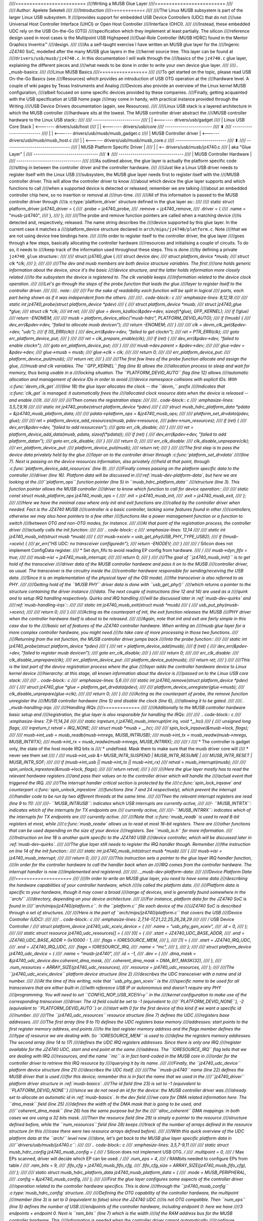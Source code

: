 ////=========================
////Writing a MUSB Glue Layer
////=========================
////
////:Author: Apelete Seketeli
////
////Introduction
////============
////
////The Linux MUSB subsystem is part of the larger Linux USB subsystem. It
////provides support for embedded USB Device Controllers (UDC) that do not
////use Universal Host Controller Interface (UHCI) or Open Host Controller
////Interface (OHCI).
////
////Instead, these embedded UDC rely on the USB On-the-Go (OTG)
////specification which they implement at least partially. The silicon
////reference design used in most cases is the Multipoint USB Highspeed
////Dual-Role Controller (MUSB HDRC) found in the Mentor Graphics Inventra™
////design.
////
////As a self-taught exercise I have written an MUSB glue layer for the
////Ingenic JZ4740 SoC, modelled after the many MUSB glue layers in the
////kernel source tree. This layer can be found at
////``drivers/usb/musb/jz4740.c``. In this documentation I will walk through the
////basics of the ``jz4740.c`` glue layer, explaining the different pieces and
////what needs to be done in order to write your own device glue layer.
////
////.. _musb-basics:
////
////Linux MUSB Basics
////=================
////
////To get started on the topic, please read USB On-the-Go Basics (see
////Resources) which provides an introduction of USB OTG operation at the
////hardware level. A couple of wiki pages by Texas Instruments and Analog
////Devices also provide an overview of the Linux kernel MUSB configuration,
////albeit focused on some specific devices provided by these companies.
////Finally, getting acquainted with the USB specification at USB home page
////may come in handy, with practical instance provided through the Writing
////USB Device Drivers documentation (again, see Resources).
////
////Linux USB stack is a layered architecture in which the MUSB controller
////hardware sits at the lowest. The MUSB controller driver abstract the
////MUSB controller hardware to the Linux USB stack::
////
////	  ------------------------
////	  |                      | <------- drivers/usb/gadget
////	  | Linux USB Core Stack | <------- drivers/usb/host
////	  |                      | <------- drivers/usb/core
////	  ------------------------
////		     ⬍
////	 --------------------------
////	 |                        | <------ drivers/usb/musb/musb_gadget.c
////	 | MUSB Controller driver | <------ drivers/usb/musb/musb_host.c
////	 |                        | <------ drivers/usb/musb/musb_core.c
////	 --------------------------
////		     ⬍
////      ---------------------------------
////      | MUSB Platform Specific Driver |
////      |                               | <-- drivers/usb/musb/jz4740.c
////      |       aka "Glue Layer"        |
////      ---------------------------------
////		     ⬍
////      ---------------------------------
////      |   MUSB Controller Hardware    |
////      ---------------------------------
////
////As outlined above, the glue layer is actually the platform specific code
////sitting in between the controller driver and the controller hardware.
////
////Just like a Linux USB driver needs to register itself with the Linux USB
////subsystem, the MUSB glue layer needs first to register itself with the
////MUSB controller driver. This will allow the controller driver to know
////about which device the glue layer supports and which functions to call
////when a supported device is detected or released; remember we are talking
////about an embedded controller chip here, so no insertion or removal at
////run-time.
////
////All of this information is passed to the MUSB controller driver through
////a :c:type:`platform_driver` structure defined in the glue layer as::
////
////    static struct platform_driver jz4740_driver = {
////	.probe      = jz4740_probe,
////	.remove     = jz4740_remove,
////	.driver     = {
////	    .name   = "musb-jz4740",
////	},
////    };
////
////The probe and remove function pointers are called when a matching device
////is detected and, respectively, released. The name string describes the
////device supported by this glue layer. In the current case it matches a
////platform_device structure declared in ``arch/mips/jz4740/platform.c``. Note
////that we are not using device tree bindings here.
////
////In order to register itself to the controller driver, the glue layer
////goes through a few steps, basically allocating the controller hardware
////resources and initialising a couple of circuits. To do so, it needs to
////keep track of the information used throughout these steps. This is done
////by defining a private ``jz4740_glue`` structure::
////
////    struct jz4740_glue {
////	struct device           *dev;
////	struct platform_device  *musb;
////	struct clk      *clk;
////    };
////
////
////The dev and musb members are both device structure variables. The first
////one holds generic information about the device, since it's the basic
////device structure, and the latter holds information more closely related
////to the subsystem the device is registered to. The clk variable keeps
////information related to the device clock operation.
////
////Let's go through the steps of the probe function that leads the glue
////layer to register itself to the controller driver.
////
////.. note::
////
////   For the sake of readability each function will be split in logical
////   parts, each part being shown as if it was independent from the others.
////
////.. code-block:: c
////    :emphasize-lines: 8,12,18
////
////    static int jz4740_probe(struct platform_device *pdev)
////    {
////	struct platform_device      *musb;
////	struct jz4740_glue      *glue;
////	struct clk                      *clk;
////	int             ret;
////
////	glue = devm_kzalloc(&pdev->dev, sizeof(*glue), GFP_KERNEL);
////	if (!glue)
////	    return -ENOMEM;
////
////	musb = platform_device_alloc("musb-hdrc", PLATFORM_DEVID_AUTO);
////	if (!musb) {
////	    dev_err(&pdev->dev, "failed to allocate musb device\n");
////	    return -ENOMEM;
////	}
////
////	clk = devm_clk_get(&pdev->dev, "udc");
////	if (IS_ERR(clk)) {
////	    dev_err(&pdev->dev, "failed to get clock\n");
////	    ret = PTR_ERR(clk);
////	    goto err_platform_device_put;
////	}
////
////	ret = clk_prepare_enable(clk);
////	if (ret) {
////	    dev_err(&pdev->dev, "failed to enable clock\n");
////	    goto err_platform_device_put;
////	}
////
////	musb->dev.parent        = &pdev->dev;
////
////	glue->dev           = &pdev->dev;
////	glue->musb          = musb;
////	glue->clk           = clk;
////
////	return 0;
////
////    err_platform_device_put:
////	platform_device_put(musb);
////	return ret;
////    }
////
////The first few lines of the probe function allocate and assign the glue,
////musb and clk variables. The ``GFP_KERNEL`` flag (line 8) allows the
////allocation process to sleep and wait for memory, thus being usable in a
////locking situation. The ``PLATFORM_DEVID_AUTO`` flag (line 12) allows
////automatic allocation and management of device IDs in order to avoid
////device namespace collisions with explicit IDs. With :c:func:`devm_clk_get`
////(line 18) the glue layer allocates the clock -- the ``devm_`` prefix
////indicates that :c:func:`clk_get` is managed: it automatically frees the
////allocated clock resource data when the device is released -- and enable
////it.
////
////
////
////Then comes the registration steps:
////
////.. code-block:: c
////    :emphasize-lines: 3,5,7,9,16
////
////    static int jz4740_probe(struct platform_device *pdev)
////    {
////	struct musb_hdrc_platform_data  *pdata = &jz4740_musb_platform_data;
////
////	pdata->platform_ops     = &jz4740_musb_ops;
////
////	platform_set_drvdata(pdev, glue);
////
////	ret = platform_device_add_resources(musb, pdev->resource,
////			    pdev->num_resources);
////	if (ret) {
////	    dev_err(&pdev->dev, "failed to add resources\n");
////	    goto err_clk_disable;
////	}
////
////	ret = platform_device_add_data(musb, pdata, sizeof(*pdata));
////	if (ret) {
////	    dev_err(&pdev->dev, "failed to add platform_data\n");
////	    goto err_clk_disable;
////	}
////
////	return 0;
////
////    err_clk_disable:
////	clk_disable_unprepare(clk);
////    err_platform_device_put:
////	platform_device_put(musb);
////	return ret;
////    }
////
////The first step is to pass the device data privately held by the glue
////layer on to the controller driver through :c:func:`platform_set_drvdata`
////(line 7). Next is passing on the device resources information, also privately
////held at that point, through :c:func:`platform_device_add_resources` (line 9).
////
////Finally comes passing on the platform specific data to the controller
////driver (line 16). Platform data will be discussed in
////:ref:`musb-dev-platform-data`, but here we are looking at the
////``platform_ops`` function pointer (line 5) in ``musb_hdrc_platform_data``
////structure (line 3). This function pointer allows the MUSB controller
////driver to know which function to call for device operation::
////
////    static const struct musb_platform_ops jz4740_musb_ops = {
////	.init       = jz4740_musb_init,
////	.exit       = jz4740_musb_exit,
////    };
////
////Here we have the minimal case where only init and exit functions are
////called by the controller driver when needed. Fact is the JZ4740 MUSB
////controller is a basic controller, lacking some features found in other
////controllers, otherwise we may also have pointers to a few other
////functions like a power management function or a function to switch
////between OTG and non-OTG modes, for instance.
////
////At that point of the registration process, the controller driver
////actually calls the init function:
////
////   .. code-block:: c
////    :emphasize-lines: 12,14
////
////    static int jz4740_musb_init(struct musb *musb)
////    {
////	musb->xceiv = usb_get_phy(USB_PHY_TYPE_USB2);
////	if (!musb->xceiv) {
////	    pr_err("HS UDC: no transceiver configured\n");
////	    return -ENODEV;
////	}
////
////	/* Silicon does not implement ConfigData register.
////	 * Set dyn_fifo to avoid reading EP config from hardware.
////	 */
////	musb->dyn_fifo = true;
////
////	musb->isr = jz4740_musb_interrupt;
////
////	return 0;
////    }
////
////The goal of ``jz4740_musb_init()`` is to get hold of the transceiver
////driver data of the MUSB controller hardware and pass it on to the MUSB
////controller driver, as usual. The transceiver is the circuitry inside the
////controller hardware responsible for sending/receiving the USB data.
////Since it is an implementation of the physical layer of the OSI model,
////the transceiver is also referred to as PHY.
////
////Getting hold of the ``MUSB PHY`` driver data is done with ``usb_get_phy()``
////which returns a pointer to the structure containing the driver instance
////data. The next couple of instructions (line 12 and 14) are used as a
////quirk and to setup IRQ handling respectively. Quirks and IRQ handling
////will be discussed later in :ref:`musb-dev-quirks` and
////:ref:`musb-handling-irqs`\ ::
////
////    static int jz4740_musb_exit(struct musb *musb)
////    {
////	usb_put_phy(musb->xceiv);
////
////	return 0;
////    }
////
////Acting as the counterpart of init, the exit function releases the MUSB
////PHY driver when the controller hardware itself is about to be released.
////
////Again, note that init and exit are fairly simple in this case due to the
////basic set of features of the JZ4740 controller hardware. When writing an
////musb glue layer for a more complex controller hardware, you might need
////to take care of more processing in those two functions.
////
////Returning from the init function, the MUSB controller driver jumps back
////into the probe function::
////
////    static int jz4740_probe(struct platform_device *pdev)
////    {
////	ret = platform_device_add(musb);
////	if (ret) {
////	    dev_err(&pdev->dev, "failed to register musb device\n");
////	    goto err_clk_disable;
////	}
////
////	return 0;
////
////    err_clk_disable:
////	clk_disable_unprepare(clk);
////    err_platform_device_put:
////	platform_device_put(musb);
////	return ret;
////    }
////
////This is the last part of the device registration process where the glue
////layer adds the controller hardware device to Linux kernel device
////hierarchy: at this stage, all known information about the device is
////passed on to the Linux USB core stack:
////
////   .. code-block:: c
////    :emphasize-lines: 5,6
////
////    static int jz4740_remove(struct platform_device *pdev)
////    {
////	struct jz4740_glue  *glue = platform_get_drvdata(pdev);
////
////	platform_device_unregister(glue->musb);
////	clk_disable_unprepare(glue->clk);
////
////	return 0;
////    }
////
////Acting as the counterpart of probe, the remove function unregister the
////MUSB controller hardware (line 5) and disable the clock (line 6),
////allowing it to be gated.
////
////.. _musb-handling-irqs:
////
////Handling IRQs
////=============
////
////Additionally to the MUSB controller hardware basic setup and
////registration, the glue layer is also responsible for handling the IRQs:
////
////   .. code-block:: c
////    :emphasize-lines: 7,9-11,14,24
////
////    static irqreturn_t jz4740_musb_interrupt(int irq, void *__hci)
////    {
////	unsigned long   flags;
////	irqreturn_t     retval = IRQ_NONE;
////	struct musb     *musb = __hci;
////
////	spin_lock_irqsave(&musb->lock, flags);
////
////	musb->int_usb = musb_readb(musb->mregs, MUSB_INTRUSB);
////	musb->int_tx = musb_readw(musb->mregs, MUSB_INTRTX);
////	musb->int_rx = musb_readw(musb->mregs, MUSB_INTRRX);
////
////	/*
////	 * The controller is gadget only, the state of the host mode IRQ bits is
////	 * undefined. Mask them to make sure that the musb driver core will
////	 * never see them set
////	 */
////	musb->int_usb &= MUSB_INTR_SUSPEND | MUSB_INTR_RESUME |
////	    MUSB_INTR_RESET | MUSB_INTR_SOF;
////
////	if (musb->int_usb || musb->int_tx || musb->int_rx)
////	    retval = musb_interrupt(musb);
////
////	spin_unlock_irqrestore(&musb->lock, flags);
////
////	return retval;
////    }
////
////Here the glue layer mostly has to read the relevant hardware registers
////and pass their values on to the controller driver which will handle the
////actual event that triggered the IRQ.
////
////The interrupt handler critical section is protected by the
////:c:func:`spin_lock_irqsave` and counterpart :c:func:`spin_unlock_irqrestore`
////functions (line 7 and 24 respectively), which prevent the interrupt
////handler code to be run by two different threads at the same time.
////
////Then the relevant interrupt registers are read (line 9 to 11):
////
////-  ``MUSB_INTRUSB``: indicates which USB interrupts are currently active,
////
////-  ``MUSB_INTRTX``: indicates which of the interrupts for TX endpoints are
////   currently active,
////
////-  ``MUSB_INTRRX``: indicates which of the interrupts for TX endpoints are
////   currently active.
////
////Note that :c:func:`musb_readb` is used to read 8-bit registers at most, while
////:c:func:`musb_readw` allows us to read at most 16-bit registers. There are
////other functions that can be used depending on the size of your device
////registers. See ``musb_io.h`` for more information.
////
////Instruction on line 18 is another quirk specific to the JZ4740 USB
////device controller, which will be discussed later in :ref:`musb-dev-quirks`.
////
////The glue layer still needs to register the IRQ handler though. Remember
////the instruction on line 14 of the init function::
////
////    static int jz4740_musb_init(struct musb *musb)
////    {
////	musb->isr = jz4740_musb_interrupt;
////
////	return 0;
////    }
////
////This instruction sets a pointer to the glue layer IRQ handler function,
////in order for the controller hardware to call the handler back when an
////IRQ comes from the controller hardware. The interrupt handler is now
////implemented and registered.
////
////.. _musb-dev-platform-data:
////
////Device Platform Data
////====================
////
////In order to write an MUSB glue layer, you need to have some data
////describing the hardware capabilities of your controller hardware, which
////is called the platform data.
////
////Platform data is specific to your hardware, though it may cover a broad
////range of devices, and is generally found somewhere in the ``arch/``
////directory, depending on your device architecture.
////
////For instance, platform data for the JZ4740 SoC is found in
////``arch/mips/jz4740/platform.c``. In the ``platform.c`` file each device of the
////JZ4740 SoC is described through a set of structures.
////
////Here is the part of ``arch/mips/jz4740/platform.c`` that covers the USB
////Device Controller (UDC):
////
////   .. code-block:: c
////    :emphasize-lines: 2,7,14-17,21,22,25,26,28,29
////
////    /* USB Device Controller */
////    struct platform_device jz4740_udc_xceiv_device = {
////	.name = "usb_phy_gen_xceiv",
////	.id   = 0,
////    };
////
////    static struct resource jz4740_udc_resources[] = {
////	[0] = {
////	    .start = JZ4740_UDC_BASE_ADDR,
////	    .end   = JZ4740_UDC_BASE_ADDR + 0x10000 - 1,
////	    .flags = IORESOURCE_MEM,
////	},
////	[1] = {
////	    .start = JZ4740_IRQ_UDC,
////	    .end   = JZ4740_IRQ_UDC,
////	    .flags = IORESOURCE_IRQ,
////	    .name  = "mc",
////	},
////    };
////
////    struct platform_device jz4740_udc_device = {
////	.name = "musb-jz4740",
////	.id   = -1,
////	.dev  = {
////	    .dma_mask          = &jz4740_udc_device.dev.coherent_dma_mask,
////	    .coherent_dma_mask = DMA_BIT_MASK(32),
////	},
////	.num_resources = ARRAY_SIZE(jz4740_udc_resources),
////	.resource      = jz4740_udc_resources,
////    };
////
////The ``jz4740_udc_xceiv_device`` platform device structure (line 2)
////describes the UDC transceiver with a name and id number.
////
////At the time of this writing, note that ``usb_phy_gen_xceiv`` is the
////specific name to be used for all transceivers that are either built-in
////with reference USB IP or autonomous and doesn't require any PHY
////programming. You will need to set ``CONFIG_NOP_USB_XCEIV=y`` in the
////kernel configuration to make use of the corresponding transceiver
////driver. The id field could be set to -1 (equivalent to
////``PLATFORM_DEVID_NONE``), -2 (equivalent to ``PLATFORM_DEVID_AUTO``) or
////start with 0 for the first device of this kind if we want a specific id
////number.
////
////The ``jz4740_udc_resources`` resource structure (line 7) defines the UDC
////registers base addresses.
////
////The first array (line 9 to 11) defines the UDC registers base memory
////addresses: start points to the first register memory address, end points
////to the last register memory address and the flags member defines the
////type of resource we are dealing with. So ``IORESOURCE_MEM`` is used to
////define the registers memory addresses. The second array (line 14 to 17)
////defines the UDC IRQ registers addresses. Since there is only one IRQ
////register available for the JZ4740 UDC, start and end point at the same
////address. The ``IORESOURCE_IRQ`` flag tells that we are dealing with IRQ
////resources, and the name ``mc`` is in fact hard-coded in the MUSB core in
////order for the controller driver to retrieve this IRQ resource by
////querying it by its name.
////
////Finally, the ``jz4740_udc_device`` platform device structure (line 21)
////describes the UDC itself.
////
////The ``musb-jz4740`` name (line 22) defines the MUSB driver that is used
////for this device; remember this is in fact the name that we used in the
////``jz4740_driver`` platform driver structure in :ref:`musb-basics`.
////The id field (line 23) is set to -1 (equivalent to ``PLATFORM_DEVID_NONE``)
////since we do not need an id for the device: the MUSB controller driver was
////already set to allocate an automatic id in :ref:`musb-basics`. In the dev field
////we care for DMA related information here. The ``dma_mask`` field (line 25)
////defines the width of the DMA mask that is going to be used, and
////``coherent_dma_mask`` (line 26) has the same purpose but for the
////``alloc_coherent`` DMA mappings: in both cases we are using a 32 bits mask.
////Then the resource field (line 29) is simply a pointer to the resource
////structure defined before, while the ``num_resources`` field (line 28) keeps
////track of the number of arrays defined in the resource structure (in this
////case there were two resource arrays defined before).
////
////With this quick overview of the UDC platform data at the ``arch/`` level now
////done, let's get back to the MUSB glue layer specific platform data in
////``drivers/usb/musb/jz4740.c``:
////
////   .. code-block:: c
////    :emphasize-lines: 3,5,7-9,11
////
////    static struct musb_hdrc_config jz4740_musb_config = {
////	/* Silicon does not implement USB OTG. */
////	.multipoint = 0,
////	/* Max EPs scanned, driver will decide which EP can be used. */
////	.num_eps    = 4,
////	/* RAMbits needed to configure EPs from table */
////	.ram_bits   = 9,
////	.fifo_cfg = jz4740_musb_fifo_cfg,
////	.fifo_cfg_size = ARRAY_SIZE(jz4740_musb_fifo_cfg),
////    };
////
////    static struct musb_hdrc_platform_data jz4740_musb_platform_data = {
////	.mode   = MUSB_PERIPHERAL,
////	.config = &jz4740_musb_config,
////    };
////
////First the glue layer configures some aspects of the controller driver
////operation related to the controller hardware specifics. This is done
////through the ``jz4740_musb_config`` :c:type:`musb_hdrc_config` structure.
////
////Defining the OTG capability of the controller hardware, the multipoint
////member (line 3) is set to 0 (equivalent to false) since the JZ4740 UDC
////is not OTG compatible. Then ``num_eps`` (line 5) defines the number of USB
////endpoints of the controller hardware, including endpoint 0: here we have
////3 endpoints + endpoint 0. Next is ``ram_bits`` (line 7) which is the width
////of the RAM address bus for the MUSB controller hardware. This
////information is needed when the controller driver cannot automatically
////configure endpoints by reading the relevant controller hardware
////registers. This issue will be discussed when we get to device quirks in
////:ref:`musb-dev-quirks`. Last two fields (line 8 and 9) are also
////about device quirks: ``fifo_cfg`` points to the USB endpoints configuration
////table and ``fifo_cfg_size`` keeps track of the size of the number of
////entries in that configuration table. More on that later in
////:ref:`musb-dev-quirks`.
////
////Then this configuration is embedded inside ``jz4740_musb_platform_data``
////:c:type:`musb_hdrc_platform_data` structure (line 11): config is a pointer to
////the configuration structure itself, and mode tells the controller driver
////if the controller hardware may be used as ``MUSB_HOST`` only,
////``MUSB_PERIPHERAL`` only or ``MUSB_OTG`` which is a dual mode.
////
////Remember that ``jz4740_musb_platform_data`` is then used to convey
////platform data information as we have seen in the probe function in
////:ref:`musb-basics`.
////
////.. _musb-dev-quirks:
////
////Device Quirks
////=============
////
////Completing the platform data specific to your device, you may also need
////to write some code in the glue layer to work around some device specific
////limitations. These quirks may be due to some hardware bugs, or simply be
////the result of an incomplete implementation of the USB On-the-Go
////specification.
////
////The JZ4740 UDC exhibits such quirks, some of which we will discuss here
////for the sake of insight even though these might not be found in the
////controller hardware you are working on.
////
////Let's get back to the init function first:
////
////   .. code-block:: c
////    :emphasize-lines: 12
////
////    static int jz4740_musb_init(struct musb *musb)
////    {
////	musb->xceiv = usb_get_phy(USB_PHY_TYPE_USB2);
////	if (!musb->xceiv) {
////	    pr_err("HS UDC: no transceiver configured\n");
////	    return -ENODEV;
////	}
////
////	/* Silicon does not implement ConfigData register.
////	 * Set dyn_fifo to avoid reading EP config from hardware.
////	 */
////	musb->dyn_fifo = true;
////
////	musb->isr = jz4740_musb_interrupt;
////
////	return 0;
////    }
////
////Instruction on line 12 helps the MUSB controller driver to work around
////the fact that the controller hardware is missing registers that are used
////for USB endpoints configuration.
////
////Without these registers, the controller driver is unable to read the
////endpoints configuration from the hardware, so we use line 12 instruction
////to bypass reading the configuration from silicon, and rely on a
////hard-coded table that describes the endpoints configuration instead::
////
////    static struct musb_fifo_cfg jz4740_musb_fifo_cfg[] = {
////	{ .hw_ep_num = 1, .style = FIFO_TX, .maxpacket = 512, },
////	{ .hw_ep_num = 1, .style = FIFO_RX, .maxpacket = 512, },
////	{ .hw_ep_num = 2, .style = FIFO_TX, .maxpacket = 64, },
////    };
////
////Looking at the configuration table above, we see that each endpoints is
////described by three fields: ``hw_ep_num`` is the endpoint number, style is
////its direction (either ``FIFO_TX`` for the controller driver to send packets
////in the controller hardware, or ``FIFO_RX`` to receive packets from
////hardware), and maxpacket defines the maximum size of each data packet
////that can be transmitted over that endpoint. Reading from the table, the
////controller driver knows that endpoint 1 can be used to send and receive
////USB data packets of 512 bytes at once (this is in fact a bulk in/out
////endpoint), and endpoint 2 can be used to send data packets of 64 bytes
////at once (this is in fact an interrupt endpoint).
////
////Note that there is no information about endpoint 0 here: that one is
////implemented by default in every silicon design, with a predefined
////configuration according to the USB specification. For more examples of
////endpoint configuration tables, see ``musb_core.c``.
////
////Let's now get back to the interrupt handler function:
////
////   .. code-block:: c
////    :emphasize-lines: 18-19
////
////    static irqreturn_t jz4740_musb_interrupt(int irq, void *__hci)
////    {
////	unsigned long   flags;
////	irqreturn_t     retval = IRQ_NONE;
////	struct musb     *musb = __hci;
////
////	spin_lock_irqsave(&musb->lock, flags);
////
////	musb->int_usb = musb_readb(musb->mregs, MUSB_INTRUSB);
////	musb->int_tx = musb_readw(musb->mregs, MUSB_INTRTX);
////	musb->int_rx = musb_readw(musb->mregs, MUSB_INTRRX);
////
////	/*
////	 * The controller is gadget only, the state of the host mode IRQ bits is
////	 * undefined. Mask them to make sure that the musb driver core will
////	 * never see them set
////	 */
////	musb->int_usb &= MUSB_INTR_SUSPEND | MUSB_INTR_RESUME |
////	    MUSB_INTR_RESET | MUSB_INTR_SOF;
////
////	if (musb->int_usb || musb->int_tx || musb->int_rx)
////	    retval = musb_interrupt(musb);
////
////	spin_unlock_irqrestore(&musb->lock, flags);
////
////	return retval;
////    }
////
////Instruction on line 18 above is a way for the controller driver to work
////around the fact that some interrupt bits used for USB host mode
////operation are missing in the ``MUSB_INTRUSB`` register, thus left in an
////undefined hardware state, since this MUSB controller hardware is used in
////peripheral mode only. As a consequence, the glue layer masks these
////missing bits out to avoid parasite interrupts by doing a logical AND
////operation between the value read from ``MUSB_INTRUSB`` and the bits that
////are actually implemented in the register.
////
////These are only a couple of the quirks found in the JZ4740 USB device
////controller. Some others were directly addressed in the MUSB core since
////the fixes were generic enough to provide a better handling of the issues
////for others controller hardware eventually.
////
////Conclusion
////==========
////
////Writing a Linux MUSB glue layer should be a more accessible task, as
////this documentation tries to show the ins and outs of this exercise.
////
////The JZ4740 USB device controller being fairly simple, I hope its glue
////layer serves as a good example for the curious mind. Used with the
////current MUSB glue layers, this documentation should provide enough
////guidance to get started; should anything gets out of hand, the linux-usb
////mailing list archive is another helpful resource to browse through.
////
////Acknowledgements
////================
////
////Many thanks to Lars-Peter Clausen and Maarten ter Huurne for answering
////my questions while I was writing the JZ4740 glue layer and for helping
////me out getting the code in good shape.
////
////I would also like to thank the Qi-Hardware community at large for its
////cheerful guidance and support.
////
////Resources
////=========
////
////USB Home Page: http://www.usb.org
////
////linux-usb Mailing List Archives: http://marc.info/?l=linux-usb
////
////USB On-the-Go Basics:
////http://www.maximintegrated.com/app-notes/index.mvp/id/1822
////
////:ref:`Writing USB Device Drivers <writing-usb-driver>`
////
////Texas Instruments USB Configuration Wiki Page:
////http://processors.wiki.ti.com/index.php/Usbgeneralpage
////
////Analog Devices Blackfin MUSB Configuration:
////http://docs.blackfin.uclinux.org/doku.php?id=linux-kernel:drivers:musb
